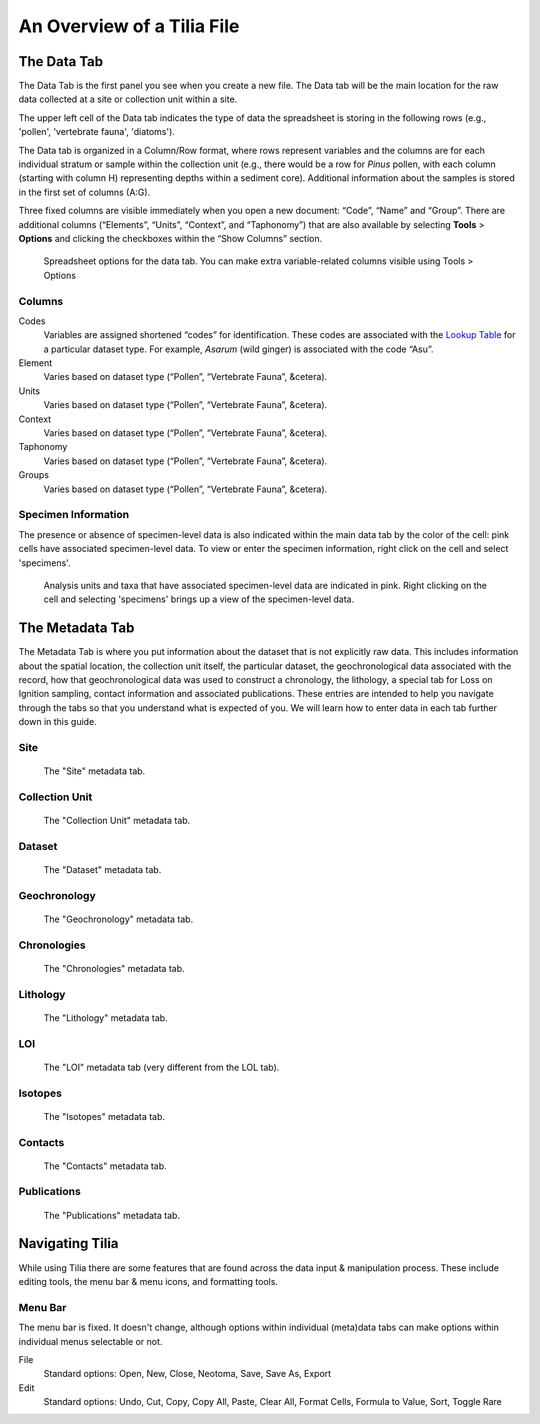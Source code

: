 An Overview of a Tilia File
---------------------------------------------------------------------

The Data Tab
``````````````````````````````````````````````````````````````````````
The Data Tab is the first panel you see when you create a new file.  The Data tab will be the main location for the raw data collected at a site or collection unit within a site.

The upper left cell of the Data tab indicates the type of data the spreadsheet is storing in the following rows (e.g., 'pollen', 'vertebrate fauna', 'diatoms'). 

The Data tab is organized in a Column/Row format, where rows represent variables and the columns are for each individual stratum or sample within the collection unit (e.g., there would be a row for *Pinus* pollen, with each column (starting with column H) representing depths within a sediment core). Additional information about the samples is stored in the first set of columns (A:G). 

Three fixed columns are visible immediately when you open a new document: “Code”, “Name” and “Group”. There are additional columns (“Elements”, “Units”, “Context”, and “Taphonomy”) that are also available by selecting **Tools** > **Options** and clicking the checkboxes within the “Show Columns” section.

.. figure :: images/ShowColumns.png

   Spreadsheet options for the data tab.  You can make extra variable-related columns visible using Tools > Options

Columns
'''''''''''''''''''''''''''''''''''''''''''''''''''''''''''''''''''''''''''''''''''''''''''''
Codes
  Variables are assigned shortened “codes” for identification.  These codes are associated with the `Lookup Table`_ for a particular dataset type.  For example, *Asarum* (wild ginger) is associated with the code “Asu”.
Element
  Varies based on dataset type (“Pollen”, “Vertebrate Fauna”, &cetera).
Units
  Varies based on dataset type (“Pollen”, “Vertebrate Fauna”, &cetera).
Context
  Varies based on dataset type (“Pollen”, “Vertebrate Fauna”, &cetera).
Taphonomy
  Varies based on dataset type (“Pollen”, “Vertebrate Fauna”, &cetera).
Groups
  Varies based on dataset type (“Pollen”, “Vertebrate Fauna”, &cetera).
  
.. _Lookup Table : https://tilia-manual.readthedocs.io/en/latest/edit_data.html

Specimen Information
'''''''''''''''''''''''''''''''''''''''''''''''''''''''''''''''''''''''''''''''''''''''''''''
The presence or absence of specimen-level data is also indicated within the main data tab by the color of the cell: pink cells have associated specimen-level data. To view or enter the specimen information, right click on the cell and select 'specimens'. 

.. figure :: images/Tilia_specimen_data_entry.PNG

   Analysis units and taxa that have associated specimen-level data are indicated in pink.  Right clicking on the cell and selecting 'specimens' brings up a view of the specimen-level data. 
 

The Metadata Tab
``````````````````````````````````````````````````````````````````````

The Metadata Tab is where you put information about the dataset that is not explicitly raw data.  This includes information about the spatial location, the collection unit itself, the particular dataset, the geochronological data associated with the record, how that geochronological data was used to construct a chronology, the lithology, a special tab for Loss on Ignition sampling, contact information and associated publications.  These entries are intended to help you navigate through the tabs so that you understand what is expected of you.  We will learn how to enter data in each tab further down in this guide.

Site
'''''''''''''''''''''''''''''''''''''''''''''''''''''''''''''''''''''''''''''''''''''''''''''

.. figure :: images/Tilia-Metadata-Site.png

   The "Site" metadata tab.

Collection Unit
'''''''''''''''''''''''''''''''''''''''''''''''''''''''''''''''''''''''''''''''''''''''''''''

.. figure :: images/Tilia-Metadata-CollectionUnit.png

   The "Collection Unit" metadata tab.

Dataset
'''''''''''''''''''''''''''''''''''''''''''''''''''''''''''''''''''''''''''''''''''''''''''''

.. figure :: images/Tilia-Metadata-Dataset.png

   The "Dataset" metadata tab.

Geochronology
'''''''''''''''''''''''''''''''''''''''''''''''''''''''''''''''''''''''''''''''''''''''''''''

.. figure :: images/Tilia-Metadata-Geochronology.png

	The "Geochronology" metadata tab.

Chronologies
'''''''''''''''''''''''''''''''''''''''''''''''''''''''''''''''''''''''''''''''''''''''''''''

.. figure :: images/Tilia-Metadata-Chronologies.png

   The "Chronologies" metadata tab.

Lithology
'''''''''''''''''''''''''''''''''''''''''''''''''''''''''''''''''''''''''''''''''''''''''''''

.. figure :: images/Tilia-Metadata-Lithology.png

   The "Lithology" metadata tab.

LOI
'''''''''''''''''''''''''''''''''''''''''''''''''''''''''''''''''''''''''''''''''''''''''''''

.. figure :: images/Tilia-Metadata-LOI.png

   The "LOI" metadata tab (very different from the LOL tab).

Isotopes
'''''''''''''''''''''''''''''''''''''''''''''''''''''''''''''''''''''''''''''''''''''''''''''

.. figure :: images/Tilia-Metadata-Isotopes.png

   The "Isotopes" metadata tab.

Contacts
'''''''''''''''''''''''''''''''''''''''''''''''''''''''''''''''''''''''''''''''''''''''''''''

.. figure :: images/Tilia-Metadata-Contacts.png

   The "Contacts" metadata tab.

Publications
'''''''''''''''''''''''''''''''''''''''''''''''''''''''''''''''''''''''''''''''''''''''''''''

.. figure :: images/Tilia-Metadata-Publications.png

   The "Publications" metadata tab.



Navigating Tilia
``````````````````````````````````````````````````````````````````````
While using Tilia there are some features that are found across the data input & manipulation process.  These include editing tools, the menu bar & menu icons, and formatting tools.

Menu Bar
'''''''''''''''''''''''''''''''''''''''''''''''''''''''''''''''''''''''''''''''''''''''''''''
The menu bar is fixed.  It doesn't change, although options within individual (meta)data tabs can make options within individual menus selectable or not.

File
  Standard options:  Open, New, Close, Neotoma, Save, Save As, Export
Edit
  Standard options:  Undo, Cut, Copy, Copy All, Paste, Clear All, Format Cells, Formula to Value, Sort, Toggle Rare

